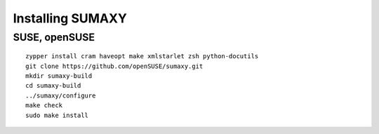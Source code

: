 .. vim: ft=rst sw=2 sts=2 et tw=72

=======================================================================
                           Installing SUMAXY
=======================================================================


SUSE, openSUSE
==============

::

  zypper install cram haveopt make xmlstarlet zsh python-docutils
  git clone https://github.com/openSUSE/sumaxy.git
  mkdir sumaxy-build
  cd sumaxy-build
  ../sumaxy/configure
  make check
  sudo make install
